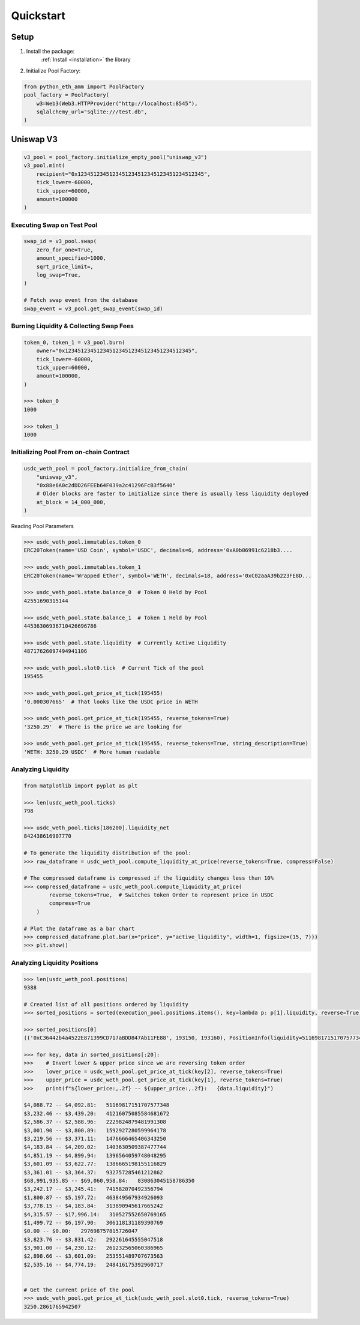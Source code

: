 .. _quickstart:

Quickstart
==========

Setup
-----

1. Install the package:
    :ref:`Install <installation>` the library

2. Initialize Pool Factory:

.. code-block:: python

    from python_eth_amm import PoolFactory
    pool_factory = PoolFactory(
        w3=Web3(Web3.HTTPProvider("http://localhost:8545"),
        sqlalchemy_url="sqlite:///test.db",
    )

Uniswap V3
----------

.. code-block:: python

    v3_pool = pool_factory.initialize_empty_pool("uniswap_v3")
    v3_pool.mint(
        recipient="0x1234512345123451234512345123451234512345",
        tick_lower=-60000,
        tick_upper=60000,
        amount=100000
    )

Executing Swap on Test Pool
^^^^^^^^^^^^^^^^^^^^^^^^^^^

.. code-block:: python

    swap_id = v3_pool.swap(
        zero_for_one=True,
        amount_specified=1000,
        sqrt_price_limit=,
        log_swap=True,
    )

    # Fetch swap event from the database
    swap_event = v3_pool.get_swap_event(swap_id)



Burning Liquidity & Collecting Swap Fees
^^^^^^^^^^^^^^^^^^^^^^^^^^^^^^^^^^^^^^^^

.. code-block:: python

    token_0, token_1 = v3_pool.burn(
        owner="0x1234512345123451234512345123451234512345",
        tick_lower=-60000,
        tick_upper=60000,
        amount=100000,
    )

    >>> token_0
    1000

    >>> token_1
    1000


Initializing Pool From on-chain Contract
^^^^^^^^^^^^^^^^^^^^^^^^^^^^^^^^^^^^^^^^

.. code-block:: python

    usdc_weth_pool = pool_factory.initialize_from_chain(
        "uniswap_v3",
        "0x88e6A0c2dDD26FEEb64F039a2c41296FcB3f5640"
        # Older blocks are faster to initialize since there is usually less liquidity deployed
        at_block = 14_000_000,
    )

Reading Pool Parameters

.. code-block:: python

    >>> usdc_weth_pool.immutables.token_0
    ERC20Token(name='USD Coin', symbol='USDC', decimals=6, address='0xA0b86991c6218b3....

    >>> usdc_weth_pool.immutables.token_1
    ERC20Token(name='Wrapped Ether', symbol='WETH', decimals=18, address='0xC02aaA39b223FE8D...

    >>> usdc_weth_pool.state.balance_0  # Token 0 Held by Pool
    42551690315144

    >>> usdc_weth_pool.state.balance_1  # Token 1 Held by Pool
    44536306936710426696786

    >>> usdc_weth_pool.state.liquidity  # Currently Active Liquidity
    48717626097494941106

    >>> usdc_weth_pool.slot0.tick  # Current Tick of the pool
    195455

    >>> usdc_weth_pool.get_price_at_tick(195455)
    '0.000307665'  # That looks like the USDC price in WETH

    >>> usdc_weth_pool.get_price_at_tick(195455, reverse_tokens=True)
    '3250.29'  # There is the price we are looking for

    >>> usdc_weth_pool.get_price_at_tick(195455, reverse_tokens=True, string_description=True)
    'WETH: 3250.29 USDC'  # More human readable


Analyzing Liquidity
^^^^^^^^^^^^^^^^^^^
.. code-block:: python

    from matplotlib import pyplot as plt

    >>> len(usdc_weth_pool.ticks)
    798

    >>> usdc_weth_pool.ticks[186200].liquidity_net
    842438616907770

    # To generate the liquidity distribution of the pool:
    >>> raw_dataframe = usdc_weth_pool.compute_liquidity_at_price(reverse_tokens=True, compress=False)

    # The compressed dataframe is compressed if the liquidity changes less than 10%
    >>> compressed_dataframe = usdc_weth_pool.compute_liquidity_at_price(
            reverse_tokens=True,  # Switches token Order to represent price in USDC
            compress=True
        )

    # Plot the dataframe as a bar chart
    >>> compressed_dataframe.plot.bar(x="price", y="active_liquidity", width=1, figsize=(15, 7)))
    >>> plt.show()

.. image:: _static/liquidity-bar-chart.png



Analyzing Liquidity Positions
^^^^^^^^^^^^^^^^^^^^^^^^^^^^^
.. code-block:: python

    >>> len(usdc_weth_pool.positions)
    9388

    # Created list of all positions ordered by liquidity
    >>> sorted_positions = sorted(execution_pool.positions.items(), key=lambda p: p[1].liquidity, reverse=True)

    >>> sorted_positions[0]
    (('0xC36442b4a4522E871399CD717aBDD847Ab11FE88', 193150, 193160), PositionInfo(liquidity=51169817151707577348, ...

    >>> for key, data in sorted_positions[:20]:
    >>>    # Invert lower & upper price since we are reversing token order
    >>>    lower_price = usdc_weth_pool.get_price_at_tick(key[2], reverse_tokens=True)
    >>>    upper_price = usdc_weth_pool.get_price_at_tick(key[1], reverse_tokens=True)
    >>>    print(f"${lower_price:,.2f} -- ${upper_price:,.2f}:   {data.liquidity}")

    $4,088.72 -- $4,092.81:   51169817151707577348
    $3,232.46 -- $3,439.20:   41216075085584681672
    $2,586.37 -- $2,588.96:   2229824879481991308
    $3,001.90 -- $3,800.89:   1592927280599964178
    $3,219.56 -- $3,371.11:   1476666465406343250
    $4,183.84 -- $4,209.02:   1403630509387477744
    $4,851.19 -- $4,899.94:   1396564059748048295
    $3,601.09 -- $3,622.77:   1386665198155116829
    $3,361.01 -- $3,364.37:   932757285461212862
    $68,991,935.85 -- $69,060,958.84:   830863045158786350
    $3,242.17 -- $3,245.41:   741582070492356794
    $1,800.87 -- $5,197.72:   463849567934926093
    $3,778.15 -- $4,183.84:   313890945617665242
    $4,315.57 -- $17,996.14:   310527552650769165
    $1,499.72 -- $6,197.90:   306118131189390769
    $0.00 -- $0.00:   297698757815726047
    $3,823.76 -- $3,831.42:   292261645555047518
    $3,901.00 -- $4,230.12:   261232565060386965
    $2,898.66 -- $3,601.09:   253551489707673563
    $2,535.16 -- $4,774.19:   248416175392960717


    # Get the current price of the pool
    >>> usdc_weth_pool.get_price_at_tick(usdc_weth_pool.slot0.tick, reverse_tokens=True)
    3250.2861765942507


